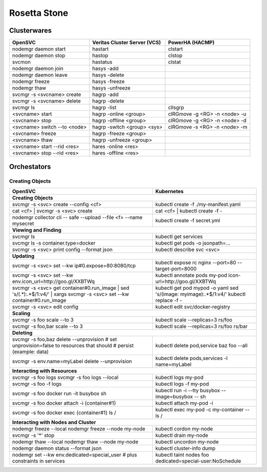 Rosetta Stone
*************

Clusterwares
============

+------------------------------------+------------------------------+-------------------------------+
| OpenSVC                            | Veritas Cluster Server (VCS) | PowerHA (HACMP)               |
+====================================+==============================+===============================+
| nodemgr daemon start               | hastart                      | clstart                       |
+------------------------------------+------------------------------+-------------------------------+
| nodemgr daemon stop                | hastop                       | clstop                        |
+------------------------------------+------------------------------+-------------------------------+
| svcmon                             | hastatus                     | clstat                        |
+------------------------------------+------------------------------+-------------------------------+
| nodemgr daemon join                | hasys -add                   |                               |
+------------------------------------+------------------------------+-------------------------------+
| nodemgr daemon leave               | hasys -delete                |                               |
+------------------------------------+------------------------------+-------------------------------+
| nodemgr freeze                     | hasys -freeze                |                               |
+------------------------------------+------------------------------+-------------------------------+
| nodemgr thaw                       | hasys -unfreeze              |                               |
+------------------------------------+------------------------------+-------------------------------+
| svcmgr -s <svcname> create         | hagrp -add                   |                               |
+------------------------------------+------------------------------+-------------------------------+
| svcmgr -s <svcname> delete         | hagrp -delete                |                               |
+------------------------------------+------------------------------+-------------------------------+
| svcmgr ls                          | hagrp -list                  | cllsgrp                       |
+------------------------------------+------------------------------+-------------------------------+
| <svcname> start                    | hagrp -online <group>        | clRGmove -g <RG> -n <node> -u |
+------------------------------------+------------------------------+-------------------------------+
| <svcname> stop                     | hagrp -offline <group>       | clRGmove -g <RG> -n <node> -d |
+------------------------------------+------------------------------+-------------------------------+
| <svcname> switch --to <node>       | hagrp -switch <group> <sys>  | clRGmove -s <RG> -n <node> -m |
+------------------------------------+------------------------------+-------------------------------+
| <svcname> freeze                   | hagrp -freeze <group>        |                               |
+------------------------------------+------------------------------+-------------------------------+
| <svcname> thaw                     | hagrp -unfreeze <group>      |                               |
+------------------------------------+------------------------------+-------------------------------+
| <svcname> start --rid <res>        | hares -online <res>          |                               |
+------------------------------------+------------------------------+-------------------------------+
| <svcname> stop --rid <res>         | hares -offline <res>         |                               |
+------------------------------------+------------------------------+-------------------------------+

Orchestators
============

Creating Objects
++++++++++++++++

+------------------------------------------------------+---------------------------------------------------+
| OpenSVC                                              | Kubernetes                                        |
+======================================================+===================================================+
| **Creating Objects**                                                                                     |
+------------------------------------------------------+---------------------------------------------------+
| svcmgr -s <svc> create --config <cf>                 | kubectl create -f ./my-manifest.yaml              |
+------------------------------------------------------+---------------------------------------------------+
| cat <cf> | svcmgr -s <svc> create                    | cat <cf> | kubectl create -f -                    |
+------------------------------------------------------+---------------------------------------------------+
| nodemgr collector cli -- safe --upload --file <f>    | kubectl create -f secret.yml                      |
| --name mysecret                                      |                                                   |
+------------------------------------------------------+---------------------------------------------------+
| **Viewing and Finding**                                                                                  |
+------------------------------------------------------+---------------------------------------------------+
| svcmgr ls                                            | kubectl get services                              |
+------------------------------------------------------+---------------------------------------------------+
| svcmgr ls -s container.type=docker                   | kubectl get pods -o jsonpath=...                  |
+------------------------------------------------------+---------------------------------------------------+
| svcmgr -s <svc> print config --format json           | kubectl describe svc <svc>                        |
+------------------------------------------------------+---------------------------------------------------+
| **Updating**                                                                                             |
+------------------------------------------------------+---------------------------------------------------+
| svcmgr -s <svc> set --kw ip#0.expose=80:8080/tcp     | kubectl expose rc nginx --port=80                 |
|                                                      | --target-port=8000                                |
+------------------------------------------------------+---------------------------------------------------+
| svcmgr -s <svc> set --kw                             | kubectl annotate pods my-pod                      |
| env.icon_url=http://goo.gl/XXBTWq                    | icon-url=http://goo.gl/XXBTWq                     |
+------------------------------------------------------+---------------------------------------------------+
| svcmgr -s <svc> get container#0.run_image |          | kubectl get pod mypod -o yaml                     | 
| sed 's/\(.*\):.*$/\1:v4/' |                          | sed 's/\(image: myimage\):.*$/\1:v4/'             |
| xargs svcmgr -s <svc> set --kw container#0.run_image | kubectl replace -f -                              |
+------------------------------------------------------+---------------------------------------------------+
| svcmgr -s <svc> edit config                          | kubectl edit svc/docker-registry                  |
+------------------------------------------------------+---------------------------------------------------+
| **Scaling**                                                                                              |
+------------------------------------------------------+---------------------------------------------------+
| svcmgr -s foo scale --to 3                           | kubectl scale --replicas=3 rs/foo                 |
+------------------------------------------------------+---------------------------------------------------+
| svcmgr -s foo,bar scale --to 3                       | kubectl scale --replicas=3 rs/foo rs/bar          |
+------------------------------------------------------+---------------------------------------------------+
| **Deleting**                                                                                             |
+------------------------------------------------------+---------------------------------------------------+
| svcmgr -s foo,baz delete --unprovision               | kubectl delete pod,service baz foo --all          |
| # set unprovision=false to resources that should     |                                                   |
| # persist (example: data)                            |                                                   |
+------------------------------------------------------+---------------------------------------------------+
| svcmgr -s env.name=myLabel delete --unprovision      | kubectl delete pods,services -l name=myLabel      |
+------------------------------------------------------+---------------------------------------------------+
| **Interacting with Resources**                                                                           |
+------------------------------------------------------+---------------------------------------------------+
| svcmgr -s foo logs                                   | kubectl logs my-pod                               |
| svcmgr -s foo logs --local                           |                                                   |
+------------------------------------------------------+---------------------------------------------------+
| svcmgr -s foo -f logs                                | kubectl logs -f my-pod                            |
+------------------------------------------------------+---------------------------------------------------+
| svcmgr -s foo docker run -it busybox sh              | kubectl run -i --tty busybox --image=busybox --   |
|                                                      | sh                                                |
+------------------------------------------------------+---------------------------------------------------+
| svcmgr -s foo docker attach -i {container#1}         | kubectl attach my-pod -i                          |
+------------------------------------------------------+---------------------------------------------------+
| svcmgr -s foo docker exec {container#1} ls /         | kubectl exec my-pod -c my-container -- ls /       |
+------------------------------------------------------+---------------------------------------------------+
| **Interacting with Nodes and Cluster**                                                                   |
+------------------------------------------------------+---------------------------------------------------+
| nodemgr freeze --local                               | kubectl cordon my-node                            |
| nodemgr freeze --node my-node                        |                                                   |
+------------------------------------------------------+---------------------------------------------------+
| svcmgr -s '*' stop                                   | kubectl drain my-node                             |
+------------------------------------------------------+---------------------------------------------------+
| nodemgr thaw --local                                 | kubectl uncordon my-node                          |
| nodemgr thaw --node my-node                          |                                                   |
+------------------------------------------------------+---------------------------------------------------+
| nodemgr daemon status --format json                  | kubectl cluster-info dump                         |
+------------------------------------------------------+---------------------------------------------------+
| nodemgr set --kw env.dedicated=special_user          | kubectl taint nodes foo                           |
| # plus constraints in services                       | dedicated=special-user:NoSchedule                 |
+------------------------------------------------------+---------------------------------------------------+


